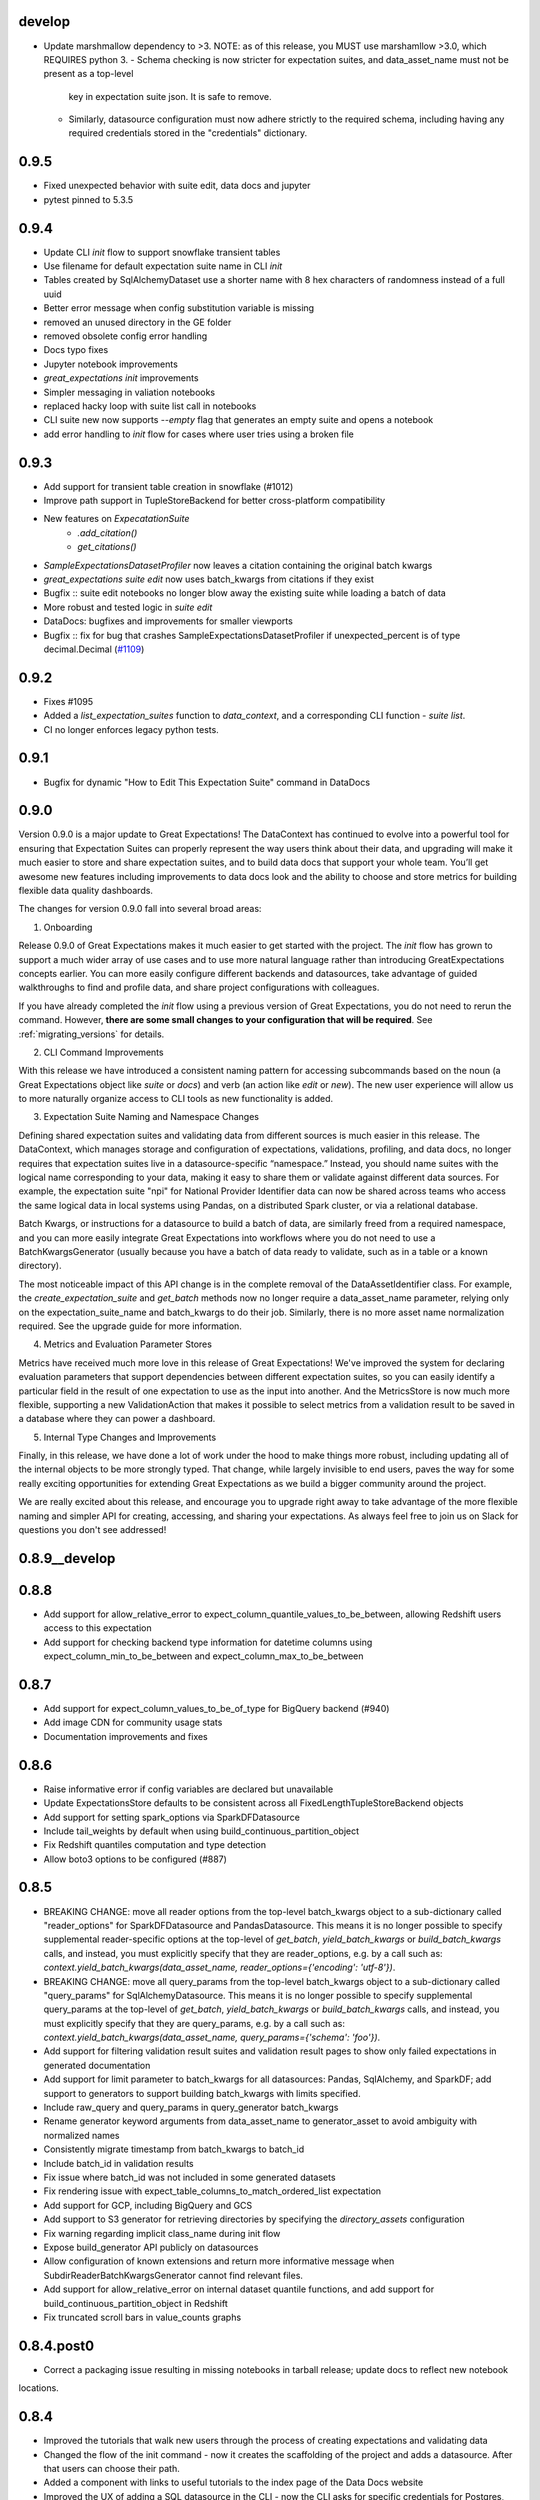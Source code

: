 .. _changelog:

develop
-----------------
* Update marshmallow dependency to >3. NOTE: as of this release, you MUST use marshamllow >3.0, which REQUIRES python 3.
  - Schema checking is now stricter for expectation suites, and data_asset_name must not be present as a top-level
    key in expectation suite json. It is safe to remove.
  - Similarly, datasource configuration must now adhere strictly to the required schema, including having any
    required credentials stored in the "credentials" dictionary.

0.9.5
-----------------
* Fixed unexpected behavior with suite edit, data docs and jupyter
* pytest pinned to 5.3.5


0.9.4
-----------------
* Update CLI `init` flow to support snowflake transient tables
* Use filename for default expectation suite name in CLI `init`
* Tables created by SqlAlchemyDataset use a shorter name with 8 hex characters of randomness instead of a full uuid
* Better error message when config substitution variable is missing
* removed an unused directory in the GE folder
* removed obsolete config error handling
* Docs typo fixes
* Jupyter notebook improvements
* `great_expectations init` improvements
* Simpler messaging in valiation notebooks
* replaced hacky loop with suite list call in notebooks
* CLI suite new now supports `--empty` flag that generates an empty suite and opens a notebook
* add error handling to `init` flow for cases where user tries using a broken file


0.9.3
-----------------
* Add support for transient table creation in snowflake (#1012)
* Improve path support in TupleStoreBackend for better cross-platform compatibility
* New features on `ExpecatationSuite`
    - `.add_citation()`
    - `get_citations()`
* `SampleExpectationsDatasetProfiler` now leaves a citation containing the original batch kwargs
* `great_expectations suite edit` now uses batch_kwargs from citations if they exist
* Bugfix :: suite edit notebooks no longer blow away the existing suite while loading a batch of data
* More robust and tested logic in `suite edit`
* DataDocs: bugfixes and improvements for smaller viewports
* Bugfix :: fix for bug that crashes SampleExpectationsDatasetProfiler if unexpected_percent is of type decimal.Decimal (`#1109 <https://github.com/great-expectations/great_expectations/issues/1109>`_)


0.9.2
-----------------
* Fixes #1095
* Added a `list_expectation_suites` function to `data_context`, and a corresponding CLI function - `suite list`.
* CI no longer enforces legacy python tests.

0.9.1
------
* Bugfix for dynamic "How to Edit This Expectation Suite" command in DataDocs

0.9.0
-----------------

Version 0.9.0 is a major update to Great Expectations! The DataContext has continued to evolve into a powerful tool
for ensuring that Expectation Suites can properly represent the way users think about their data, and upgrading will
make it much easier to store and share expectation suites, and to build data docs that support your whole team.
You’ll get awesome new features including improvements to data docs look and the ability to choose and store metrics
for building flexible data quality dashboards.

The changes for version 0.9.0 fall into several broad areas:

1. Onboarding

Release 0.9.0 of Great Expectations makes it much easier to get started with the project. The `init` flow has grown
to support a much wider array of use cases and to use more natural language rather than introducing
GreatExpectations concepts earlier. You can more easily configure different backends and datasources, take advantage
of guided walkthroughs to find and profile data, and share project configurations with colleagues.

If you have already completed the `init` flow using a previous version of Great Expectations, you do not need to
rerun the command. However, **there are some small changes to your configuration that will be required**. See
:ref:`migrating_versions` for details.

2. CLI Command Improvements

With this release we have introduced a consistent naming pattern for accessing subcommands based on the noun (a
Great Expectations object like `suite` or `docs`) and verb (an action like `edit` or `new`). The new user experience
will allow us to more naturally organize access to CLI tools as new functionality is added.

3. Expectation Suite Naming and Namespace Changes

Defining shared expectation suites and validating data from different sources is much easier in this release. The
DataContext, which manages storage and configuration of expectations, validations, profiling, and data docs, no
longer requires that expectation suites live in a datasource-specific “namespace.” Instead, you should name suites
with the logical name corresponding to your data, making it easy to share them or validate against different data
sources. For example, the expectation suite "npi" for National Provider Identifier data can now be shared across
teams who access the same logical data in local systems using Pandas, on a distributed Spark cluster, or via a
relational database.

Batch Kwargs, or instructions for a datasource to build a batch of data, are similarly freed from a required
namespace, and you can more easily integrate Great Expectations into workflows where you do not need to use a
BatchKwargsGenerator (usually because you have a batch of data ready to validate, such as in a table or a known
directory).

The most noticeable impact of this API change is in the complete removal of the DataAssetIdentifier class. For
example, the `create_expectation_suite` and `get_batch` methods now no longer require a data_asset_name parameter,
relying only on the expectation_suite_name and batch_kwargs to do their job. Similarly, there is no more asset name
normalization required. See the upgrade guide for more information.

4. Metrics and Evaluation Parameter Stores

Metrics have received much more love in this release of Great Expectations! We've improved the system for declaring
evaluation parameters that support dependencies between different expectation suites, so you can easily identify a
particular field in the result of one expectation to use as the input into another. And the MetricsStore is now much
more flexible, supporting a new ValidationAction that makes it possible to select metrics from a validation result
to be saved in a database where they can power a dashboard.

5. Internal Type Changes and Improvements

Finally, in this release, we have done a lot of work under the hood to make things more robust, including updating
all of the internal objects to be more strongly typed. That change, while largely invisible to end users, paves the
way for some really exciting opportunities for extending Great Expectations as we build a bigger community around
the project.


We are really excited about this release, and encourage you to upgrade right away to take advantage of the more
flexible naming and simpler API for creating, accessing, and sharing your expectations. As always feel free to join
us on Slack for questions you don't see addressed!


0.8.9__develop
-----------------


0.8.8
-----------------
* Add support for allow_relative_error to expect_column_quantile_values_to_be_between, allowing Redshift users access
  to this expectation
* Add support for checking backend type information for datetime columns using expect_column_min_to_be_between and
  expect_column_max_to_be_between

0.8.7
-----------------
* Add support for expect_column_values_to_be_of_type for BigQuery backend (#940)
* Add image CDN for community usage stats
* Documentation improvements and fixes

0.8.6
-----------------
* Raise informative error if config variables are declared but unavailable
* Update ExpectationsStore defaults to be consistent across all FixedLengthTupleStoreBackend objects
* Add support for setting spark_options via SparkDFDatasource
* Include tail_weights by default when using build_continuous_partition_object
* Fix Redshift quantiles computation and type detection
* Allow boto3 options to be configured (#887)

0.8.5
-----------------
* BREAKING CHANGE: move all reader options from the top-level batch_kwargs object to a sub-dictionary called
  "reader_options" for SparkDFDatasource and PandasDatasource. This means it is no longer possible to specify
  supplemental reader-specific options at the top-level of `get_batch`,  `yield_batch_kwargs` or `build_batch_kwargs`
  calls, and instead, you must explicitly specify that they are reader_options, e.g. by a call such as:
  `context.yield_batch_kwargs(data_asset_name, reader_options={'encoding': 'utf-8'})`.
* BREAKING CHANGE: move all query_params from the top-level batch_kwargs object to a sub-dictionary called
  "query_params" for SqlAlchemyDatasource. This means it is no longer possible to specify supplemental query_params at
  the top-level of `get_batch`,  `yield_batch_kwargs` or `build_batch_kwargs`
  calls, and instead, you must explicitly specify that they are query_params, e.g. by a call such as:
  `context.yield_batch_kwargs(data_asset_name, query_params={'schema': 'foo'})`.
* Add support for filtering validation result suites and validation result pages to show only failed expectations in
  generated documentation
* Add support for limit parameter to batch_kwargs for all datasources: Pandas, SqlAlchemy, and SparkDF; add support
  to generators to support building batch_kwargs with limits specified.
* Include raw_query and query_params in query_generator batch_kwargs
* Rename generator keyword arguments from data_asset_name to generator_asset to avoid ambiguity with normalized names
* Consistently migrate timestamp from batch_kwargs to batch_id
* Include batch_id in validation results
* Fix issue where batch_id was not included in some generated datasets
* Fix rendering issue with expect_table_columns_to_match_ordered_list expectation
* Add support for GCP, including BigQuery and GCS
* Add support to S3 generator for retrieving directories by specifying the `directory_assets` configuration
* Fix warning regarding implicit class_name during init flow
* Expose build_generator API publicly on datasources
* Allow configuration of known extensions and return more informative message when SubdirReaderBatchKwargsGenerator cannot find
  relevant files.
* Add support for allow_relative_error on internal dataset quantile functions, and add support for
  build_continuous_partition_object in Redshift
* Fix truncated scroll bars in value_counts graphs


0.8.4.post0
----------------
* Correct a packaging issue resulting in missing notebooks in tarball release; update docs to reflect new notebook
locations.


0.8.4
-----------------
* Improved the tutorials that walk new users through the process of creating expectations and validating data
* Changed the flow of the init command - now it creates the scaffolding of the project and adds a datasource. After
  that users can choose their path.
* Added a component with links to useful tutorials to the index page of the Data Docs website
* Improved the UX of adding a SQL datasource in the CLI - now the CLI asks for specific credentials for Postgres,
  MySQL, Redshift and Snowflake, allows continuing debugging in the config file and has better error messages
* Added batch_kwargs information to DataDocs validation results
* Fix an issue affecting file stores on Windows


0.8.3
-----------------
* Fix a bug in data-docs' rendering of mostly parameter
* Correct wording for expect_column_proportion_of_unique_values_to_be_between
* Set charset and meta tags to avoid unicode decode error in some browser/backend configurations
* Improve formatting of empirical histograms in validation result data docs
* Add support for using environment variables in `config_variables_file_path`
* Documentation improvements and corrections


0.8.2.post0
------------
* Correct a packaging issue resulting in missing css files in tarball release


0.8.2
-----------------
* Add easier support for customizing data-docs css
* Use higher precision for rendering 'mostly' parameter in data-docs; add more consistent locale-based
  formatting in data-docs
* Fix an issue causing visual overlap of large numbers of validation results in build-docs index
* Documentation fixes (thanks @DanielOliver!) and improvements
* Minor CLI wording fixes
* Improved handling of MySql temporary tables
* Improved detection of older config versions


0.8.1
-----------------
* Fix an issue where version was reported as '0+unknown'


0.8.0
-----------------

Version 0.8.0 is a significant update to Great Expectations, with many improvements focused on configurability
and usability.  See the :ref:`migrating_versions` guide for more details on specific changes, which include
several breaking changes to configs and APIs.

Highlights include:

1. Validation Operators and Actions. Validation operators make it easy to integrate GE into a variety of pipeline runners. They
   offer one-line integration that emphasizes configurability. See the :ref:`validation_operators_and_actions`
   feature guide for more information.

   - The DataContext `get_batch` method no longer treats `expectation_suite_name` or `batch_kwargs` as optional; they
     must be explicitly specified.
   - The top-level GE validate method allows more options for specifying the specific data_asset class to use.

2. First-class support for plugins in a DataContext, with several features that make it easier to configure and
   maintain DataContexts across common deployment patterns.

   - **Environments**: A DataContext can now manage :ref:`environment_and_secrets` more easily thanks to more dynamic and
     flexible variable substitution.
   - **Stores**: A new internal abstraction for DataContexts, :ref:`stores_reference`, make extending GE easier by
     consolidating logic for reading and writing resources from a database, local, or cloud storage.
   - **Types**: Utilities configured in a DataContext are now referenced using `class_name` and `module_name` throughout
     the DataContext configuration, making it easier to extend or supplement pre-built resources. For now, the "type"
     parameter is still supported but expect it to be removed in a future release.

3. Partitioners: Batch Kwargs are clarified and enhanced to help easily reference well-known chunks of data using a
   partition_id. Batch ID and Batch Fingerprint help round out support for enhanced metadata around data
   assets that GE validates. See :ref:`batch_identifiers` for more information. The `GlobReaderBatchKwargsGenerator`,
   `QueryBatchKwargsGenerator`, `S3GlobReaderBatchKwargsGenerator`, `SubdirReaderBatchKwargsGenerator`, and `TableBatchKwargsGenerator` all support partition_id for
   easily accessing data assets.

4. Other Improvements:

   - We're beginning a long process of some under-the-covers refactors designed to make GE more maintainable as we
     begin adding additional features.
   - Restructured documentation: our docs have a new structure and have been reorganized to provide space for more
     easily adding and accessing reference material. Stay tuned for additional detail.
   - The command build-documentation has been renamed build-docs and now by
     default opens the Data Docs in the users' browser.

v0.7.11
-----------------
* Fix an issue where head() lost the column name for SqlAlchemyDataset objects with a single column
* Fix logic for the 'auto' bin selection of `build_continuous_partition_object`
* Add missing jinja2 dependency
* Fix an issue with inconsistent availability of strict_min and strict_max options on expect_column_values_to_be_between
* Fix an issue where expectation suite evaluation_parameters could be overriden by values during validate operation


v0.7.10
-----------------
* Fix an issue in generated documentation where the Home button failed to return to the index
* Add S3 Generator to module docs and improve module docs formatting
* Add support for views to QueryBatchKwargsGenerator
* Add success/failure icons to index page
* Return to uniform histogram creation during profiling to avoid large partitions for internal performance reasons


v0.7.9
-----------------
* Add an S3 generator, which will introspect a configured bucket and generate batch_kwargs from identified objects
* Add support to PandasDatasource and SparkDFDatasource for reading directly from S3
* Enhance the Site Index page in documentation so that validation results are sorted and display the newest items first
  when using the default run-id scheme
* Add a new utility method, `build_continuous_partition_object` which will build partition objects using the dataset
  API and so supports any GE backend.
* Fix an issue where columns with spaces in their names caused failures in some SqlAlchemyDataset and SparkDFDataset
  expectations
* Fix an issue where generated queries including null checks failed on MSSQL (#695)
* Fix an issue where evaluation parameters passed in as a set instead of a list could cause JSON serialization problems
  for the result object (#699)


v0.7.8
-----------------
* BREAKING: slack webhook URL now must be in the profiles.yml file (treat as a secret)
* Profiler improvements:
  - Display candidate profiling data assets in alphabetical order
  - Add columns to the expectation_suite meta during profiling to support human-readable description information
* Improve handling of optional dependencies during CLI init
* Improve documentation for create_expectations notebook
* Fix several anachronistic documentation and docstring phrases (#659, #660, #668, #681; #thanks @StevenMMortimer)
* Fix data docs rendering issues:
  - documentation rendering failure from unrecognized profiled column type (#679; thanks @dinedal))
  - PY2 failure on encountering unicode (#676)


0.7.7
-----------------
* Standardize the way that plugin module loading works. DataContext will begin to use the new-style class and plugin
  identification moving forward; yml configs should specify class_name and module_name (with module_name optional for
  GE types). For now, it is possible to use the "type" parameter in configuration (as before).
* Add support for custom data_asset_type to all datasources
* Add support for strict_min and strict_max to inequality-based expectations to allow strict inequality checks
  (thanks @RoyalTS!)
* Add support for reader_method = "delta" to SparkDFDatasource
* Fix databricks generator (thanks @sspitz3!)
* Improve performance of DataContext loading by moving optional import
* Fix several memory and performance issues in SparkDFDataset.
  - Use only distinct value count instead of bringing values to driver
  - Migrate away from UDF for set membership, nullity, and regex expectations
* Fix several UI issues in the data_documentation
  - Move prescriptive dataset expectations to Overview section
  - Fix broken link on Home breadcrumb
  - Scroll follows navigation properly
  - Improved flow for long items in value_set
  - Improved testing for ValidationRenderer
  - Clarify dependencies introduced in documentation sites
  - Improve testing and documentation for site_builder, including run_id filter
  - Fix missing header in Index page and cut-off tooltip
  - Add run_id to path for validation files


0.7.6
-----------------
* New Validation Renderer! Supports turning validation results into HTML and displays differences between the expected
  and the observed attributes of a dataset.
* Data Documentation sites are now fully configurable; a data context can be configured to generate multiple
  sites built with different GE objects to support a variety of data documentation use cases. See data documentation
  guide for more detail.
* CLI now has a new top-level command, `build-documentation` that can support rendering documentation for specified
  sites and even named data assets in a specific site.
* Introduced DotDict and LooselyTypedDotDict classes that allow to enforce typing of dictionaries.
* Bug fixes: improved internal logic of rendering data documentation, slack notification, and CLI profile command when
  datasource argument was not provided.

0.7.5
-----------------
* Fix missing requirement for pypandoc brought in from markdown support for notes rendering.

0.7.4
-----------------
* Fix numerous rendering bugs and formatting issues for rendering documentation.
* Add support for pandas extension dtypes in pandas backend of expect_column_values_to_be_of_type and
  expect_column_values_to_be_in_type_list and fix bug affecting some dtype-based checks.
* Add datetime and boolean column-type detection in BasicDatasetProfiler.
* Improve BasicDatasetProfiler performance by disabling interactive evaluation when output of expectation is not
  immediately used for determining next expectations in profile.
* Add support for rendering expectation_suite and expectation_level notes from meta in docs.
* Fix minor formatting issue in readthedocs documentation.

0.7.3
-----------------
* BREAKING: Harmonize expect_column_values_to_be_of_type and expect_column_values_to_be_in_type_list semantics in
  Pandas with other backends, including support for None type and type_list parameters to support profiling.
  *These type expectations now rely exclusively on native python or numpy type names.*
* Add configurable support for Custom DataAsset modules to DataContext
* Improve support for setting and inheriting custom data_asset_type names
* Add tooltips with expectations backing data elements to rendered documentation
* Allow better selective disabling of tests (thanks @RoyalITS)
* Fix documentation build errors causing missing code blocks on readthedocs
* Update the parameter naming system in DataContext to reflect data_asset_name *and* expectation_suite_name
* Change scary warning about discarding expectations to be clearer, less scary, and only in log
* Improve profiler support for boolean types, value_counts, and type detection
* Allow user to specify data_assets to profile via CLI
* Support CLI rendering of expectation_suite and EVR-based documentation

0.7.2
-----------------
* Improved error detection and handling in CLI "add datasource" feature
* Fixes in rendering of profiling results (descriptive renderer of validation results)
* Query Generator of SQLAlchemy datasource adds tables in non-default schemas to the data asset namespace
* Added convenience methods to display HTML renderers of sections in Jupyter notebooks
* Implemented prescriptive rendering of expectations for most expectation types

0.7.1
------------

* Added documentation/tutorials/videos for onboarding and new profiling and documentation features
* Added prescriptive documentation built from expectation suites
* Improved index, layout, and navigation of data context HTML documentation site
* Bug fix: non-Python files were not included in the package
* Improved the rendering logic to gracefully deal with failed expectations
* Improved the basic dataset profiler to be more resilient
* Implement expect_column_values_to_be_of_type, expect_column_values_to_be_in_type_list for SparkDFDataset
* Updated CLI with a new documentation command and improved profile and render commands
* Expectation suites and validation results within a data context are saved in a more readable form (with indentation)
* Improved compatibility between SparkDatasource and InMemoryGenerator
* Optimization for Pandas column type checking
* Optimization for Spark duplicate value expectation (thanks @orenovadia!)
* Default run_id format no longer includes ":" and specifies UTC time
* Other internal improvements and bug fixes


0.7.0
------------

Version 0.7 of Great Expectations is HUGE. It introduces several major new features
and a large number of improvements, including breaking API changes.

The core vocabulary of expectations remains consistent. Upgrading to
the new version of GE will primarily require changes to code that
uses data contexts; existing expectation suites will require only changes
to top-level names.

 * Major update of Data Contexts. Data Contexts now offer significantly \
   more support for building and maintaining expectation suites and \
   interacting with existing pipeline systems, including providing a namespace for objects.\
   They can handle integrating, registering, and storing validation results, and
   provide a namespace for data assets, making **batches** first-class citizens in GE.
   Read more: :ref:`data_context` or :py:mod:`great_expectations.data_context`

 * Major refactor of autoinspect. Autoinspect is now built around a module
   called "profile" which provides a class-based structure for building
   expectation suites. There is no longer a default  "autoinspect_func" --
   calling autoinspect requires explicitly passing the desired profiler. See :ref:`profiling`

 * New "Compile to Docs" feature produces beautiful documentation from expectations and expectation
   validation reports, helping keep teams on the same page.

 * Name clarifications: we've stopped using the overloaded terms "expectations
   config" and "config" and instead use "expectation suite" to refer to a
   collection (or suite!) of expectations that can be used for validating a
   data asset.

   - Expectation Suites include several top level keys that are useful \
     for organizing content in a data context: data_asset_name, \
     expectation_suite_name, and data_asset_type. When a data_asset is \
     validated, those keys will be placed in the `meta` key of the \
     validation result.

 * Major enhancement to the CLI tool including `init`, `render` and more flexibility with `validate`

 * Added helper notebooks to make it easy to get started. Each notebook acts as a combination of \
   tutorial and code scaffolding, to help you quickly learn best practices by applying them to \
   your own data.

 * Relaxed constraints on expectation parameter values, making it possible to declare many column
   aggregate expectations in a way that is always "vacuously" true, such as
   ``expect_column_values_to_be_between`` ``None`` and ``None``. This makes it possible to progressively
   tighten expectations while using them as the basis for profiling results and documentation.

  * Enabled caching on dataset objects by default.

 * Bugfixes and improvements:

   * New expectations:

     * expect_column_quantile_values_to_be_between
     * expect_column_distinct_values_to_be_in_set

   * Added support for ``head`` method on all current backends, returning a PandasDataset
   * More implemented expectations for SparkDF Dataset with optimizations

     * expect_column_values_to_be_between
     * expect_column_median_to_be_between
     * expect_column_value_lengths_to_be_between

   * Optimized histogram fetching for SqlalchemyDataset and SparkDFDataset
   * Added cross-platform internal partition method, paving path for improved profiling
   * Fixed bug with outputstrftime not being honored in PandasDataset
   * Fixed series naming for column value counts
   * Standardized naming for expect_column_values_to_be_of_type
   * Standardized and made explicit use of sample normalization in stdev calculation
   * Added from_dataset helper
   * Internal testing improvements
   * Documentation reorganization and improvements
   * Introduce custom exceptions for more detailed error logs

0.6.1
------------
* Re-add testing (and support) for py2
* NOTE: Support for SqlAlchemyDataset and SparkDFDataset is enabled via optional install \
  (e.g. ``pip install great_expectations[sqlalchemy]`` or ``pip install great_expectations[spark]``)

0.6.0
------------
* Add support for SparkDFDataset and caching (HUGE work from @cselig)
* Migrate distributional expectations to new testing framework
* Add support for two new expectations: expect_column_distinct_values_to_contain_set
  and expect_column_distinct_values_to_equal_set (thanks @RoyalTS)
* FUTURE BREAKING CHANGE: The new cache mechanism for Datasets, \
  when enabled, causes GE to assume that dataset does not change between evaluation of individual expectations. \
  We anticipate this will become the future default behavior.
* BREAKING CHANGE: Drop official support pandas < 0.22

0.5.1
---------------
* **Fix** issue where no result_format available for expect_column_values_to_be_null caused error
* Use vectorized computation in pandas (#443, #445; thanks @RoyalTS)


0.5.0
----------------
* Restructured class hierarchy to have a more generic DataAsset parent that maintains expectation logic separate \
  from the tabular organization of Dataset expectations
* Added new FileDataAsset and associated expectations (#416 thanks @anhollis)
* Added support for date/datetime type columns in some SQLAlchemy expectations (#413)
* Added support for a multicolumn expectation, expect multicolumn values to be unique (#408)
* **Optimization**: You can now disable `partial_unexpected_counts` by setting the `partial_unexpected_count` value to \
  0 in the result_format argument, and we do not compute it when it would not be returned. (#431, thanks @eugmandel)
* **Fix**: Correct error in unexpected_percent computations for sqlalchemy when unexpected values exceed limit (#424)
* **Fix**: Pass meta object to expectation result (#415, thanks @jseeman)
* Add support for multicolumn expectations, with `expect_multicolumn_values_to_be_unique` as an example (#406)
* Add dataset class to from_pandas to simplify using custom datasets (#404, thanks @jtilly)
* Add schema support for sqlalchemy data context (#410, thanks @rahulj51)
* Minor documentation, warning, and testing improvements (thanks @zdog).


0.4.5
----------------
* Add a new autoinspect API and remove default expectations.
* Improve details for expect_table_columns_to_match_ordered_list (#379, thanks @rlshuhart)
* Linting fixes (thanks @elsander)
* Add support for dataset_class in from_pandas (thanks @jtilly)
* Improve redshift compatibility by correcting faulty isnull operator (thanks @avanderm)
* Adjust partitions to use tail_weight to improve JSON compatibility and
  support special cases of KL Divergence (thanks @anhollis)
* Enable custom_sql datasets for databases with multiple schemas, by
  adding a fallback for column reflection (#387, thanks @elsander)
* Remove `IF NOT EXISTS` check for custom sql temporary tables, for
  Redshift compatibility (#372, thanks @elsander)
* Allow users to pass args/kwargs for engine creation in
  SqlAlchemyDataContext (#369, thanks @elsander)
* Add support for custom schema in SqlAlchemyDataset (#370, thanks @elsander)
* Use getfullargspec to avoid deprecation warnings.
* Add expect_column_values_to_be_unique to SqlAlchemyDataset
* **Fix** map expectations for categorical columns (thanks @eugmandel)
* Improve internal testing suite (thanks @anhollis and @ccnobbli)
* Consistently use value_set instead of mixing value_set and values_set (thanks @njsmith8)

0.4.4
----------------
* Improve CLI help and set CLI return value to the number of unmet expectations
* Add error handling for empty columns to SqlAlchemyDataset, and associated tests
* **Fix** broken support for older pandas versions (#346)
* **Fix** pandas deepcopy issue (#342)

0.4.3
-------
* Improve type lists in expect_column_type_to_be[_in_list] (thanks @smontanaro and @ccnobbli)
* Update cli to use entry_points for conda compatibility, and add version option to cli
* Remove extraneous development dependency to airflow
* Address SQlAlchemy warnings in median computation
* Improve glossary in documentation
* Add 'statistics' section to validation report with overall validation results (thanks @sotte)
* Add support for parameterized expectations
* Improve support for custom expectations with better error messages (thanks @syk0saje)
* Implement expect_column_value_lenghts_to_[be_between|equal] for SQAlchemy (thanks @ccnobbli)
* **Fix** PandasDataset subclasses to inherit child class

0.4.2
-------
* **Fix** bugs in expect_column_values_to_[not]_be_null: computing unexpected value percentages and handling all-null (thanks @ccnobbli)
* Support mysql use of Decimal type (thanks @bouke-nederstigt)
* Add new expectation expect_column_values_to_not_match_regex_list.

  * Change behavior of expect_column_values_to_match_regex_list to use python re.findall in PandasDataset, relaxing \
    matching of individuals expressions to allow matches anywhere in the string.

* **Fix** documentation errors and other small errors (thanks @roblim, @ccnobbli)

0.4.1
-------
* Correct inclusion of new data_context module in source distribution

0.4.0
-------
* Initial implementation of data context API and SqlAlchemyDataset including implementations of the following \
  expectations:

  * expect_column_to_exist
  * expect_table_row_count_to_be
  * expect_table_row_count_to_be_between
  * expect_column_values_to_not_be_null
  * expect_column_values_to_be_null
  * expect_column_values_to_be_in_set
  * expect_column_values_to_be_between
  * expect_column_mean_to_be
  * expect_column_min_to_be
  * expect_column_max_to_be
  * expect_column_sum_to_be
  * expect_column_unique_value_count_to_be_between
  * expect_column_proportion_of_unique_values_to_be_between

* Major refactor of output_format to new result_format parameter. See docs for full details:

  * exception_list and related uses of the term exception have been renamed to unexpected
  * Output formats are explicitly hierarchical now, with BOOLEAN_ONLY < BASIC < SUMMARY < COMPLETE. \
    All *column_aggregate_expectation* expectations now return element count and related information included at the \
    BASIC level or higher.

* New expectation available for parameterized distributions--\
  expect_column_parameterized_distribution_ks_test_p_value_to_be_greater_than (what a name! :) -- (thanks @ccnobbli)
* ge.from_pandas() utility (thanks @schrockn)
* Pandas operations on a PandasDataset now return another PandasDataset (thanks @dlwhite5)
* expect_column_to_exist now takes a column_index parameter to specify column order (thanks @louispotok)
* Top-level validate option (ge.validate())
* ge.read_json() helper (thanks @rjurney)
* Behind-the-scenes improvements to testing framework to ensure parity across data contexts.
* Documentation improvements, bug-fixes, and internal api improvements

0.3.2
-------
* Include requirements file in source dist to support conda

0.3.1
--------
* **Fix** infinite recursion error when building custom expectations
* Catch dateutil parsing overflow errors

0.2
-----
* Distributional expectations and associated helpers are improved and renamed to be more clear regarding the tests they apply
* Expectation decorators have been refactored significantly to streamline implementing expectations and support custom expectations
* API and examples for custom expectations are available
* New output formats are available for all expectations
* Significant improvements to test suite and compatibility


